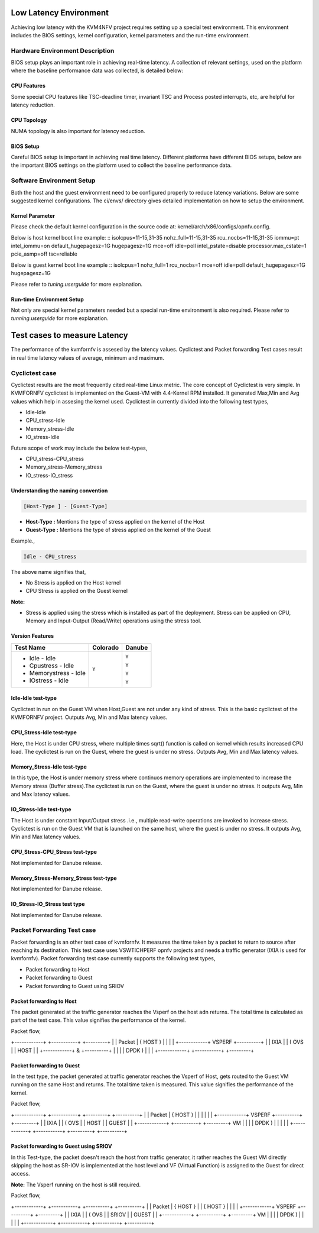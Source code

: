 .. This work is licensed under a Creative Commons Attribution 4.0 International License.

.. http://creativecommons.org/licenses/by/4.0

Low Latency Environment
=======================

Achieving low latency with the KVM4NFV project requires setting up a special
test environment. This environment includes the BIOS settings, kernel
configuration, kernel parameters and the run-time environment.

Hardware Environment Description
--------------------------------

BIOS setup plays an important role in achieving real-time latency. A collection
of relevant settings, used on the platform where the baseline performance data
was collected, is detailed below:

CPU Features
~~~~~~~~~~~~

Some special CPU features like TSC-deadline timer, invariant TSC and Process
posted interrupts, etc, are helpful for latency reduction.

CPU Topology
~~~~~~~~~~~~

NUMA topology is also important for latency reduction.

BIOS Setup
~~~~~~~~~~

Careful BIOS setup is important in achieving real time latency. Different
platforms have different BIOS setups, below are the important BIOS settings on
the platform used to collect the baseline performance data.

Software Environment Setup
--------------------------
Both the host and the guest environment need to be configured properly to
reduce latency variations.  Below are some suggested kernel configurations.
The ci/envs/ directory gives detailed implementation on how to setup the
environment.

Kernel Parameter
~~~~~~~~~~~~~~~~

Please check the default kernel configuration in the source code at:
kernel/arch/x86/configs/opnfv.config.

Below is host kernel boot line example:
::
isolcpus=11-15,31-35 nohz_full=11-15,31-35 rcu_nocbs=11-15,31-35
iommu=pt intel_iommu=on default_hugepagesz=1G hugepagesz=1G mce=off idle=poll
intel_pstate=disable processor.max_cstate=1 pcie_asmp=off tsc=reliable

Below is guest kernel boot line example
::
isolcpus=1 nohz_full=1 rcu_nocbs=1 mce=off idle=poll default_hugepagesz=1G
hugepagesz=1G

Please refer to `tuning.userguide` for more explanation.

Run-time Environment Setup
~~~~~~~~~~~~~~~~~~~~~~~~~~

Not only are special kernel parameters needed but a special run-time
environment is also required. Please refer to `tunning.userguide` for
more explanation.

Test cases to measure Latency
=============================
The performance of the kvmfornfv is assesed by the latency values. Cyclictest and Packet forwarding Test cases result in real time latency values of average, minimum and maximum. 

Cyclictest case
---------------
Cyclictest results are the most frequently cited real-time Linux metric. The core concept of Cyclictest is very simple.
In KVMFORNFV cyclictest is implemented on the Guest-VM with 4.4-Kernel RPM installed. It generated Max,Min and Avg
values which help in assesing the kernel used. Cyclictest in currently divided into the following test types,

* Idle-Idle
* CPU_stress-Idle
* Memory_stress-Idle
* IO_stress-Idle

Future scope of work may include the below test-types,

* CPU_stress-CPU_stress
* Memory_stress-Memory_stress
* IO_stress-IO_stress

Understanding the naming convention
~~~~~~~~~~~~~~~~~~~~~~~~~~~~~~~~~~~

.. code:: bash

   [Host-Type ] - [Guest-Type]

* **Host-Type  :** Mentions the type of stress applied on the kernel of the Host
* **Guest-Type :** Mentions the type of stress applied on the kernel of the Guest

Example.,

.. code:: bash

    Idle - CPU_stress

The above name signifies that,

- No Stress is applied on the Host kernel

- CPU Stress is applied on the Guest kernel

**Note:**

- Stress is applied using the stress which is installed as part of the deployment. Stress can be applied on CPU, Memory and Input-Output (Read/Write) operations using the stress tool.

Version Features
~~~~~~~~~~~~~~~~

+-----------------------+------------------+-----------------+
|**Test Name**          |**Colorado**      |**Danube**       |
|                       |                  |                 |
+-----------------------+------------------+-----------------+
| - Idle - Idle         |     ``Y``        |     ``Y``       |
|                       |                  |                 |
| - Cpustress - Idle    |                  |     ``Y``       |
|                       |                  |                 |
| - Memorystress - Idle |                  |     ``Y``       |
|                       |                  |                 |
| - IOstress - Idle     |                  |     ``Y``       |
|                       |                  |                 |
+-----------------------+------------------+-----------------+


Idle-Idle test-type
~~~~~~~~~~~~~~~~~~~
Cyclictest in run on the Guest VM when Host,Guest are not under any kind of stress. This is the basic cyclictest of the KVMFORNFV project. Outputs Avg, Min and Max latency values.

CPU_Stress-Idle test-type
~~~~~~~~~~~~~~~~~~~~~~~~~
Here, the Host is under CPU stress, where multiple times sqrt() function is called on kernel which results increased CPU load. The cyclictest is run on the Guest, where the guest is under no stress. Outputs Avg, Min and Max latency values.

Memory_Stress-Idle test-type
~~~~~~~~~~~~~~~~~~~~~~~~~~~~
In this type, the Host is under memory stress where continuos memory operations are implemented to increase the Memory stress (Buffer stress).The cyclictest is run on the Guest, where the guest is under no stress. It outputs Avg, Min and Max latency values. 

IO_Stress-Idle test-type
~~~~~~~~~~~~~~~~~~~~~~~~
The Host is under constant Input/Output stress .i.e., multiple read-write operations are invoked to increase stress. Cyclictest is run on the Guest VM that is launched on the same host, where the guest is under no stress. It outputs Avg, Min and Max latency values. 

CPU_Stress-CPU_Stress test-type
~~~~~~~~~~~~~~~~~~~~~~~~~~~~~~~
Not implemented for Danube release.

Memory_Stress-Memory_Stress test-type
~~~~~~~~~~~~~~~~~~~~~~~~~~~~~~~~~~~~~
Not implemented for Danube release.

IO_Stress-IO_Stress test type
~~~~~~~~~~~~~~~~~~~~~~~~~~~~~
Not implemented for Danube release.

Packet Forwarding Test case
---------------------------
Packet forwarding is an other test case of kvmfornfv. It measures the time taken by a packet to return to source after reaching its destination. This test case uses VSWTICHPERF opnfv projects and needs a traffic generator (IXIA is used for kvmfornfv). Packet forwarding test case currently supports the following test types,

* Packet forwarding to Host

* Packet forwarding to Guest

* Packet forwarding to Guest using SRIOV

Packet forwarding to Host
~~~~~~~~~~~~~~~~~~~~~~~~~
The packet generated at the traffic generator reaches the Vsperf on the host adn returns. The total time is calculated as part of the test case. This value signifies the performance of the kernel. 

Packet flow,

+------------+            +-----------+          +---------+
|            | Packet     | { HOST }  |          |         |
|            +------------+  VSPERF   +----------+         |
|   IXIA     |            |  ( OVS    |          |   HOST  |
|            +------------+     &     +----------+         |
|            |            |   DPDK )  |          |         |
+------------+            +-----------+          +---------+

Packet forwarding to Guest
~~~~~~~~~~~~~~~~~~~~~~~~~~
In the test type, the packet generated at traffic generator reaches the Vsperf of Host, gets routed to the Guest VM running on the same Host and returns. The total time taken is measured. This value signifies the performance of the kernel.

Packet flow,

+------------+            +-----------+          +---------+         +----------+
|            | Packet     | { HOST }  |          |         |         |          |
|            +------------+  VSPERF   +----------+         +---------+          |
|   IXIA     |            |  ( OVS    |          |   HOST  |         |  GUEST   |
|            +------------+           +----------+         +---------+    VM    |
|            |            |   DPDK )  |          |         |         |          |
+------------+            +-----------+          +---------+         +----------+

Packet forwarding to Guest using SRIOV
~~~~~~~~~~~~~~~~~~~~~~~~~~~~~~~~~~~~~~
In this Test-type, the packet doesn't reach the host from traffic generator, it rather reaches the Guest VM directly skipping the host as SR-IOV is implemented at the host level and VF (Virtual Function) is assigned to the Guest for direct access.

**Note:** The Vsperf running on the host is still required.

Packet flow,

+------------+            +-----------+          +----------+         +----------+
|            | Packet     | { HOST }  |          | { HOST } |         |          |
|            +------------+  VSPERF   +----------+          +---------+          |
|   IXIA     |            |  ( OVS    |          |  SRIOV   |         |  GUEST   |
|            +------------+           +----------+          +---------+    VM    |
|            |            |   DPDK )  |          |          |         |          |
+------------+            +-----------+          +----------+         +----------+

